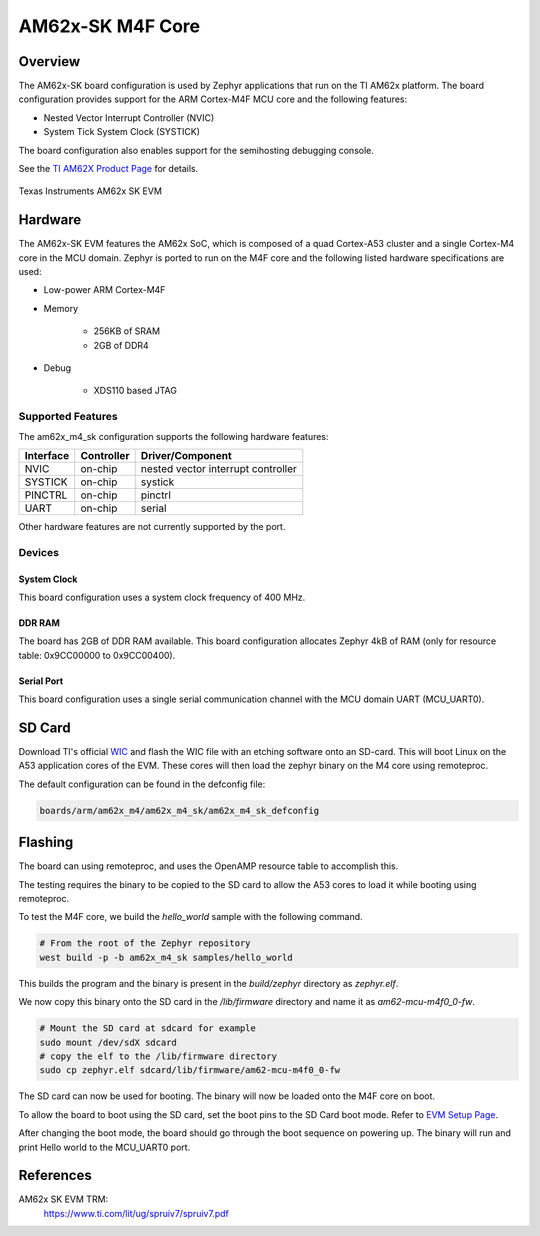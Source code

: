 .. _am62x_m4_sk:

AM62x-SK M4F Core
#################

Overview
********

The AM62x-SK board configuration is used by Zephyr applications that run on
the TI AM62x platform. The board configuration provides support for the ARM
Cortex-M4F MCU core and the following features:

- Nested Vector Interrupt Controller (NVIC)
- System Tick System Clock (SYSTICK)

The board configuration also enables support for the semihosting debugging console.

See the `TI AM62X Product Page`_ for details.

.. figure:: img/sk_am62_angled.webp
   :align: center
   :alt: TI AM62x-SK EVM

   Texas Instruments AM62x SK EVM

Hardware
********
The AM62x-SK EVM features the AM62x SoC, which is composed of a quad Cortex-A53
cluster and a single Cortex-M4 core in the MCU domain. Zephyr is ported to run on
the M4F core and the following listed hardware specifications are used:

- Low-power ARM Cortex-M4F
- Memory

   - 256KB of SRAM
   - 2GB of DDR4

- Debug

   - XDS110 based JTAG

Supported Features
==================

The am62x_m4_sk configuration supports the following hardware features:

+-----------+------------+-------------------------------------+
| Interface | Controller | Driver/Component                    |
+===========+============+=====================================+
| NVIC      | on-chip    | nested vector interrupt controller  |
+-----------+------------+-------------------------------------+
| SYSTICK   | on-chip    | systick                             |
+-----------+------------+-------------------------------------+
| PINCTRL   | on-chip    | pinctrl                             |
+-----------+------------+-------------------------------------+
| UART      | on-chip    | serial                              |
+-----------+------------+-------------------------------------+

Other hardware features are not currently supported by the port.

Devices
========
System Clock
------------

This board configuration uses a system clock frequency of 400 MHz.

DDR RAM
-------

The board has 2GB of DDR RAM available. This board configuration
allocates Zephyr 4kB of RAM (only for resource table: 0x9CC00000 to 0x9CC00400).

Serial Port
-----------

This board configuration uses a single serial communication channel with the
MCU domain UART (MCU_UART0).

SD Card
*******

Download TI's official `WIC`_ and flash the WIC file with an etching software
onto an SD-card. This will boot Linux on the A53 application cores of the EVM.
These cores will then load the zephyr binary on the M4 core using remoteproc.

The default configuration can be found in the defconfig file:

.. code-block:: console

   boards/arm/am62x_m4/am62x_m4_sk/am62x_m4_sk_defconfig

Flashing
********

The board can using remoteproc, and uses the OpenAMP resource table to accomplish this.

The testing requires the binary to be copied to the SD card to allow the A53 cores to load it while booting using remoteproc.

To test the M4F core, we build the `hello_world` sample with the following command.

.. code-block:: console

   # From the root of the Zephyr repository
   west build -p -b am62x_m4_sk samples/hello_world

This builds the program and the binary is present in the `build/zephyr` directory as `zephyr.elf`.

We now copy this binary onto the SD card in the `/lib/firmware` directory and name it as `am62-mcu-m4f0_0-fw`.

.. code-block:: console

   # Mount the SD card at sdcard for example
   sudo mount /dev/sdX sdcard
   # copy the elf to the /lib/firmware directory
   sudo cp zephyr.elf sdcard/lib/firmware/am62-mcu-m4f0_0-fw

The SD card can now be used for booting. The binary will now be loaded onto the M4F core on boot.

To allow the board to boot using the SD card, set the boot pins to the SD Card boot mode. Refer to `EVM Setup Page`_.

After changing the boot mode, the board should go through the boot sequence on powering up.
The binary will run and print Hello world to the MCU_UART0 port.

References
**********

AM62x SK EVM TRM:
   https://www.ti.com/lit/ug/spruiv7/spruiv7.pdf

.. _TI AM62X Product Page:
   https://www.ti.com/product/AM625

.. _WIC:
   https://dr-download.ti.com/software-development/software-development-kit-sdk/MD-PvdSyIiioq/08.06.00.42/tisdk-default-image-am62xx-evm.wic.xz

.. _AM62x SK EVM TRM:
   https://www.ti.com/lit/ug/spruiv7/spruiv7.pdf

.. _EVM Setup Page:
   https://software-dl.ti.com/mcu-plus-sdk/esd/AM62X/08_06_00_18/exports/docs/api_guide_am62x/EVM_SETUP_PAGE.html
